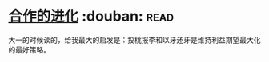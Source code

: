 * [[https://book.douban.com/subject/2259198/][合作的进化]]    :douban::read:
大一的时候读的，给我最大的启发是：投桃报李和以牙还牙是维持利益期望最大化的最好策略。
